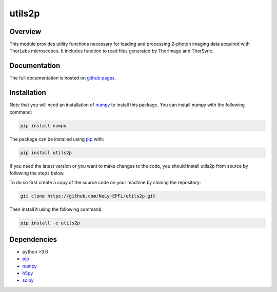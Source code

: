 utils2p
=======

.. image:: https://travis-ci.com/NeLy-EPFL/utils2p.svg?token=snip9q1Tczja5zRZ7RGJ&branch=master
.. image:: https://codecov.io/gh/NeLy-EPFL/utils2p/branch/master/graph/badge.svg?token=Y5TJHHYYFT
  :target: https://codecov.io/gh/NeLy-EPFL/utils2p
.. image:: https://zenodo.org/badge/DOI/10.5281/zenodo.5501119.svg
  :target: https://doi.org/10.5281/zenodo.5501119

.. contents Topics

Overview
--------
This module provides utility functions necessary for loading and processing
2-photon imaging data acquired with ThorLabs microscopes. It includes function
to read files generated by ThorImage and ThorSync.

Documentation
-------------
The full documentation is hosted on `github pages <https://nely-epfl.github.io/utils2p/>`_.

Installation
------------
Note that you will need an installation of `numpy <https://numpy.org/>`_ to install this package.
You can install numpy with the following command:

.. code-block:: shell

    pip install numpy

The package can be installed using `pip <https://pypi.org/project/pip/>`_ with:

.. code-block:: shell

    pip install utils2p

If you need the latest version or you want to make changes to the code, you should install
utils2p from source by following the steps below.

To do so first create a copy of the source code on your machine by cloning the repository:

.. code-block:: shell

    git clone https://github.com/NeLy-EPFL/utils2p.git

Then install it using the following command:

.. code-block:: shell

    pip install -e utils2p

Dependencies
------------
- python >3.6
- `pip <https://pypi.org/project/pip/>`_
- `numpy <https://numpy.org/>`_
- `h5py <https://www.h5py.org/>`_
- `scipy <https://scipy.org/>`_
